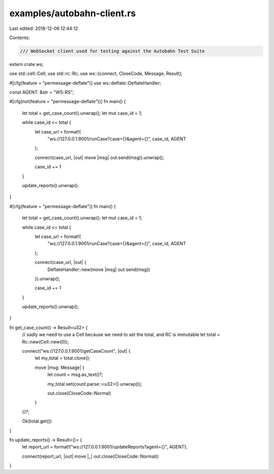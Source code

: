 examples/autobahn-client.rs
===========================

Last edited: 2018-12-06 12:44:12

Contents:

.. code-block:: rs

    /// WebSocket client used for testing against the Autobahn Test Suite
extern crate ws;

use std::cell::Cell;
use std::rc::Rc;
use ws::{connect, CloseCode, Message, Result};

#[cfg(feature = "permessage-deflate")]
use ws::deflate::DeflateHandler;

const AGENT: &str = "WS-RS";

#[cfg(not(feature = "permessage-deflate"))]
fn main() {
    let total = get_case_count().unwrap();
    let mut case_id = 1;

    while case_id <= total {
        let case_url = format!(
            "ws://127.0.0.1:9001/runCase?case={}&agent={}",
            case_id, AGENT
        );

        connect(case_url, |out| move |msg| out.send(msg)).unwrap();

        case_id += 1
    }

    update_reports().unwrap();
}

#[cfg(feature = "permessage-deflate")]
fn main() {
    let total = get_case_count().unwrap();
    let mut case_id = 1;

    while case_id <= total {
        let case_url = format!(
            "ws://127.0.0.1:9001/runCase?case={}&agent={}",
            case_id, AGENT
        );

        connect(case_url, |out| {
            DeflateHandler::new(move |msg| out.send(msg))
        }).unwrap();

        case_id += 1
    }

    update_reports().unwrap();
}

fn get_case_count() -> Result<u32> {
    // sadly we need to use a Cell because we need to set the total, and RC is immutable
    let total = Rc::new(Cell::new(0));

    connect("ws://127.0.0.1:9001/getCaseCount", |out| {
        let my_total = total.clone();

        move |msg: Message| {
            let count = msg.as_text()?;

            my_total.set(count.parse::<u32>().unwrap());

            out.close(CloseCode::Normal)
        }
    })?;

    Ok(total.get())
}

fn update_reports() -> Result<()> {
    let report_url = format!("ws://127.0.0.1:9001/updateReports?agent={}", AGENT);

    connect(report_url, |out| move |_| out.close(CloseCode::Normal))
}


